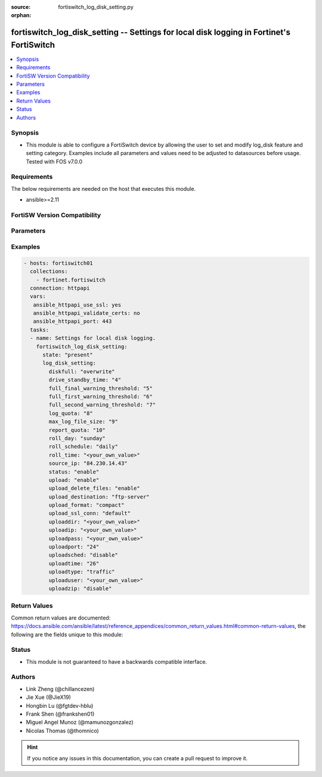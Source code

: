 :source: fortiswitch_log_disk_setting.py

:orphan:

.. fortiswitch_log_disk_setting:

fortiswitch_log_disk_setting -- Settings for local disk logging in Fortinet's FortiSwitch
+++++++++++++++++++++++++++++++++++++++++++++++++++++++++++++++++++++++++++++++++++++++++

.. versionadded:: 2.11

.. contents::
   :local:
   :depth: 1


Synopsis
--------
- This module is able to configure a FortiSwitch device by allowing the user to set and modify log_disk feature and setting category. Examples include all parameters and values need to be adjusted to datasources before usage. Tested with FOS v7.0.0



Requirements
------------
The below requirements are needed on the host that executes this module.

- ansible>=2.11


FortiSW Version Compatibility
-----------------------------


.. raw:: html

 <br>
 <table>
 <tr>
 <td></td>
 <td><code class="docutils literal notranslate">v7.0.0 </code></td>
 </tr>
 <tr>
 <td>fortiswitch_log_disk_setting</td>
 <td>yes</td>
 </tr>
 </table>
 <p>



Parameters
----------


.. raw:: html

    <ul>
    <li> <span class="li-head">enable_log</span> - Enable/Disable logging for task. <span class="li-normal">type: bool</span> <span class="li-required">required: false</span> <span class="li-normal">default: False</span> </li>
    <li> <span class="li-head">member_path</span> - Member attribute path to operate on. <span class="li-normal">type: str</span> </li>
    <li> <span class="li-head">member_state</span> - Add or delete a member under specified attribute path. <span class="li-normal">type: str</span> <span class="li-normal">choices: present, absent</span> </li>
    <li> <span class="li-head">log_disk_setting</span> - Settings for local disk logging. <span class="li-normal">type: dict</span> </li>
        <ul class="ul-self">
        <li> <span class="li-head">diskfull</span> - Policy to apply when disk is full. <span class="li-normal">type: str</span> <span class="li-normal">choices: overwrite, nolog</span> </li>
        <li> <span class="li-head">drive_standby_time</span> - Power management timeout(0-19800 sec)(0 disable). <span class="li-normal">type: int</span> </li>
        <li> <span class="li-head">full_final_warning_threshold</span> - Log full final warning threshold(3-100), the default is 95. <span class="li-normal">type: int</span> </li>
        <li> <span class="li-head">full_first_warning_threshold</span> - Log full first warning threshold(1-98), the default is 75. <span class="li-normal">type: int</span> </li>
        <li> <span class="li-head">full_second_warning_threshold</span> - Log full second warning threshold(2-99), the default is 90. <span class="li-normal">type: int</span> </li>
        <li> <span class="li-head">log_quota</span> - Disk log quota. <span class="li-normal">type: int</span> </li>
        <li> <span class="li-head">max_log_file_size</span> - Max log file size in MB before rolling (may not be accurate all the time). <span class="li-normal">type: int</span> </li>
        <li> <span class="li-head">report_quota</span> - Report quota. <span class="li-normal">type: int</span> </li>
        <li> <span class="li-head">roll_day</span> - Days of week to roll logs. <span class="li-normal">type: str</span> <span class="li-normal">choices: sunday, monday, tuesday, wednesday, thursday, friday, saturday</span> </li>
        <li> <span class="li-head">roll_schedule</span> - Frequency to check log file for rolling. <span class="li-normal">type: str</span> <span class="li-normal">choices: daily, weekly</span> </li>
        <li> <span class="li-head">roll_time</span> - Time to roll logs [hh:mm]. <span class="li-normal">type: str</span> </li>
        <li> <span class="li-head">source_ip</span> - Source IP address of the disk log uploading. <span class="li-normal">type: str</span> </li>
        <li> <span class="li-head">status</span> - Enable/disable local disk log. <span class="li-normal">type: str</span> <span class="li-normal">choices: enable, disable</span> </li>
        <li> <span class="li-head">upload</span> - Whether to upload the log file when rolling. <span class="li-normal">type: str</span> <span class="li-normal">choices: enable, disable</span> </li>
        <li> <span class="li-head">upload_delete_files</span> - Delete log files after uploading . <span class="li-normal">type: str</span> <span class="li-normal">choices: enable, disable</span> </li>
        <li> <span class="li-head">upload_destination</span> - Server type. <span class="li-normal">type: str</span> <span class="li-normal">choices: ftp-server</span> </li>
        <li> <span class="li-head">upload_format</span> - Upload compact/text logs. <span class="li-normal">type: str</span> <span class="li-normal">choices: compact, text</span> </li>
        <li> <span class="li-head">upload_ssl_conn</span> - Enable/disable SSL communication when uploading. <span class="li-normal">type: str</span> <span class="li-normal">choices: default, high, low, disable</span> </li>
        <li> <span class="li-head">uploaddir</span> - Log file uploading remote directory. <span class="li-normal">type: str</span> </li>
        <li> <span class="li-head">uploadip</span> - IP address of the log uploading server. <span class="li-normal">type: str</span> </li>
        <li> <span class="li-head">uploadpass</span> - Password of the user account in the uploading server. <span class="li-normal">type: str</span> </li>
        <li> <span class="li-head">uploadport</span> - Port of the log uploading server. <span class="li-normal">type: int</span> </li>
        <li> <span class="li-head">uploadsched</span> - Scheduled upload (disable=upload when rolling). <span class="li-normal">type: str</span> <span class="li-normal">choices: disable, enable</span> </li>
        <li> <span class="li-head">uploadtime</span> - Time of scheduled upload. <span class="li-normal">type: int</span> </li>
        <li> <span class="li-head">uploadtype</span> - Types of log files that need to be uploaded. <span class="li-normal">type: str</span> <span class="li-normal">choices: traffic, event, virus, webfilter, attack, spamfilter, dlp-archive, dlp, app-ctrl</span> </li>
        <li> <span class="li-head">uploaduser</span> - User account in the uploading server. <span class="li-normal">type: str</span> </li>
        <li> <span class="li-head">uploadzip</span> - Compress upload logs. <span class="li-normal">type: str</span> <span class="li-normal">choices: disable, enable</span> </li>
        </ul>
    </ul>


Examples
--------

.. code-block:: yaml+jinja
    
    - hosts: fortiswitch01
      collections:
        - fortinet.fortiswitch
      connection: httpapi
      vars:
       ansible_httpapi_use_ssl: yes
       ansible_httpapi_validate_certs: no
       ansible_httpapi_port: 443
      tasks:
      - name: Settings for local disk logging.
        fortiswitch_log_disk_setting:
          state: "present"
          log_disk_setting:
            diskfull: "overwrite"
            drive_standby_time: "4"
            full_final_warning_threshold: "5"
            full_first_warning_threshold: "6"
            full_second_warning_threshold: "7"
            log_quota: "8"
            max_log_file_size: "9"
            report_quota: "10"
            roll_day: "sunday"
            roll_schedule: "daily"
            roll_time: "<your_own_value>"
            source_ip: "84.230.14.43"
            status: "enable"
            upload: "enable"
            upload_delete_files: "enable"
            upload_destination: "ftp-server"
            upload_format: "compact"
            upload_ssl_conn: "default"
            uploaddir: "<your_own_value>"
            uploadip: "<your_own_value>"
            uploadpass: "<your_own_value>"
            uploadport: "24"
            uploadsched: "disable"
            uploadtime: "26"
            uploadtype: "traffic"
            uploaduser: "<your_own_value>"
            uploadzip: "disable"
    


Return Values
-------------
Common return values are documented: https://docs.ansible.com/ansible/latest/reference_appendices/common_return_values.html#common-return-values, the following are the fields unique to this module:

.. raw:: html

    <ul>

    <li> <span class="li-return">build</span> - Build number of the fortiSwitch image <span class="li-normal">returned: always</span> <span class="li-normal">type: str</span> <span class="li-normal">sample: 1547</span></li>
    <li> <span class="li-return">http_method</span> - Last method used to provision the content into FortiSwitch <span class="li-normal">returned: always</span> <span class="li-normal">type: str</span> <span class="li-normal">sample: PUT</span></li>
    <li> <span class="li-return">http_status</span> - Last result given by FortiSwitch on last operation applied <span class="li-normal">returned: always</span> <span class="li-normal">type: str</span> <span class="li-normal">sample: 200</span></li>
    <li> <span class="li-return">mkey</span> - Master key (id) used in the last call to FortiSwitch <span class="li-normal">returned: success</span> <span class="li-normal">type: str</span> <span class="li-normal">sample: id</span></li>
    <li> <span class="li-return">name</span> - Name of the table used to fulfill the request <span class="li-normal">returned: always</span> <span class="li-normal">type: str</span> <span class="li-normal">sample: urlfilter</span></li>
    <li> <span class="li-return">path</span> - Path of the table used to fulfill the request <span class="li-normal">returned: always</span> <span class="li-normal">type: str</span> <span class="li-normal">sample: webfilter</span></li>
    <li> <span class="li-return">serial</span> - Serial number of the unit <span class="li-normal">returned: always</span> <span class="li-normal">type: str</span> <span class="li-normal">sample: FS1D243Z13000122</span></li>
    <li> <span class="li-return">status</span> - Indication of the operation's result <span class="li-normal">returned: always</span> <span class="li-normal">type: str</span> <span class="li-normal">sample: success</span></li>
    <li> <span class="li-return">version</span> - Version of the FortiSwitch <span class="li-normal">returned: always</span> <span class="li-normal">type: str</span> <span class="li-normal">sample: v7.0.0</span></li>
    </ul>

Status
------

- This module is not guaranteed to have a backwards compatible interface.


Authors
-------

- Link Zheng (@chillancezen)
- Jie Xue (@JieX19)
- Hongbin Lu (@fgtdev-hblu)
- Frank Shen (@frankshen01)
- Miguel Angel Munoz (@mamunozgonzalez)
- Nicolas Thomas (@thomnico)


.. hint::
    If you notice any issues in this documentation, you can create a pull request to improve it.
